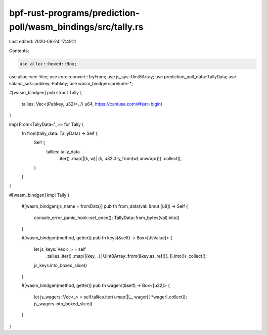 bpf-rust-programs/prediction-poll/wasm_bindings/src/tally.rs
============================================================

Last edited: 2020-06-24 17:49:11

Contents:

.. code-block:: rs

    use alloc::boxed::Box;
use alloc::vec::Vec;
use core::convert::TryFrom;
use js_sys::Uint8Array;
use prediction_poll_data::TallyData;
use solana_sdk::pubkey::Pubkey;
use wasm_bindgen::prelude::*;

#[wasm_bindgen]
pub struct Tally {
    tallies: Vec<(Pubkey, u32)>, // u64, https://caniuse.com/#feat=bigint
}

impl From<TallyData<'_>> for Tally {
    fn from(tally_data: TallyData) -> Self {
        Self {
            tallies: tally_data
                .iter()
                .map(|(k, w)| (k, u32::try_from(w).unwrap()))
                .collect(),
        }
    }
}

#[wasm_bindgen]
impl Tally {
    #[wasm_bindgen(js_name = fromData)]
    pub fn from_data(val: &mut [u8]) -> Self {
        console_error_panic_hook::set_once();
        TallyData::from_bytes(val).into()
    }

    #[wasm_bindgen(method, getter)]
    pub fn keys(&self) -> Box<[JsValue]> {
        let js_keys: Vec<_> = self
            .tallies
            .iter()
            .map(|(key, _)| Uint8Array::from(&key.as_ref()[..]).into())
            .collect();
        js_keys.into_boxed_slice()
    }

    #[wasm_bindgen(method, getter)]
    pub fn wagers(&self) -> Box<[u32]> {
        let js_wagers: Vec<_> = self.tallies.iter().map(|(_, wager)| *wager).collect();
        js_wagers.into_boxed_slice()
    }
}


